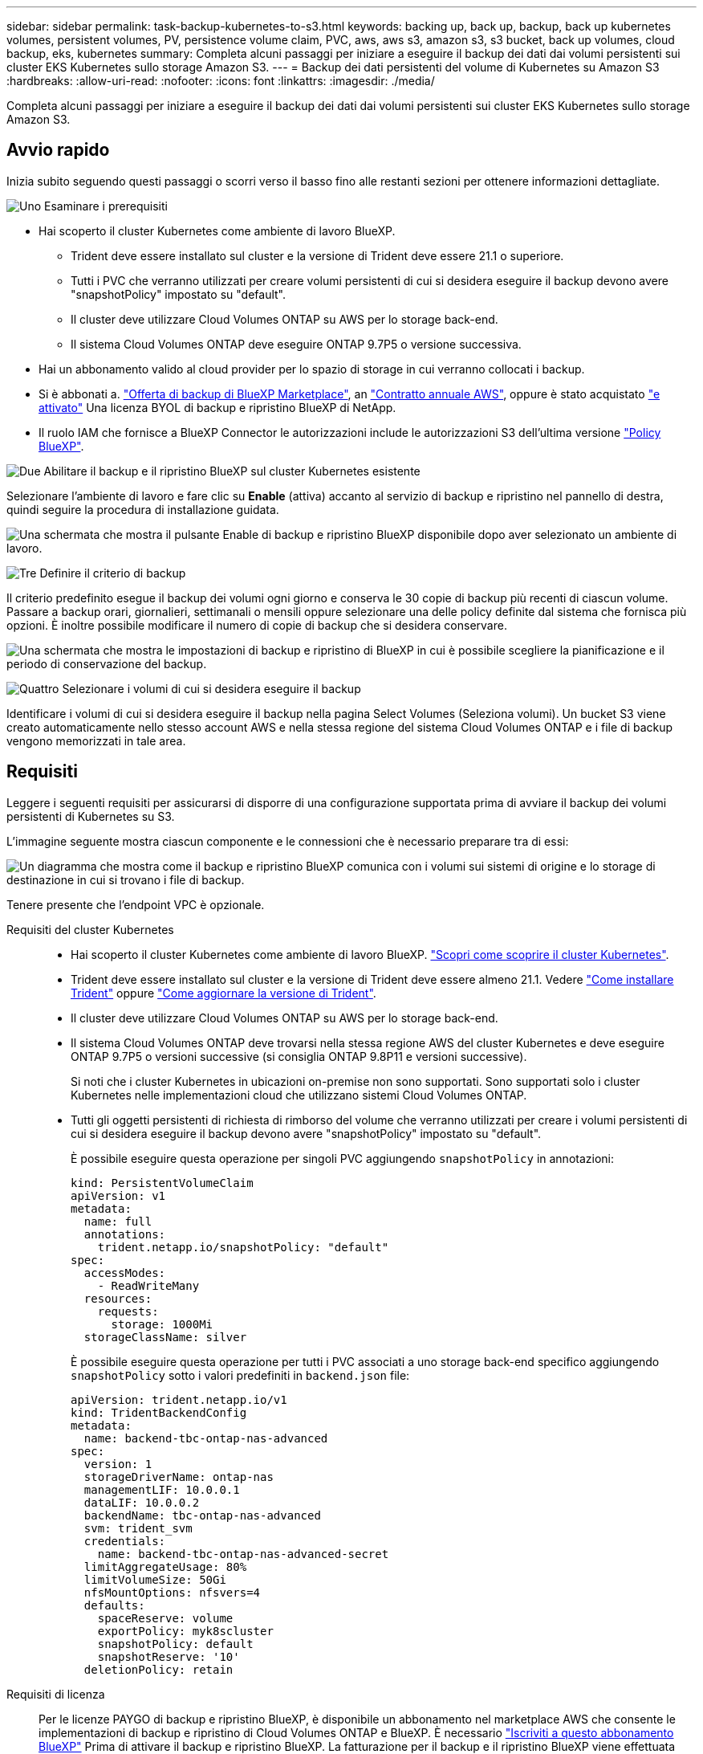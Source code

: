 ---
sidebar: sidebar 
permalink: task-backup-kubernetes-to-s3.html 
keywords: backing up, back up, backup, back up kubernetes volumes, persistent volumes, PV, persistence volume claim, PVC, aws, aws s3, amazon s3, s3 bucket, back up volumes, cloud backup, eks, kubernetes 
summary: Completa alcuni passaggi per iniziare a eseguire il backup dei dati dai volumi persistenti sui cluster EKS Kubernetes sullo storage Amazon S3. 
---
= Backup dei dati persistenti del volume di Kubernetes su Amazon S3
:hardbreaks:
:allow-uri-read: 
:nofooter: 
:icons: font
:linkattrs: 
:imagesdir: ./media/


[role="lead"]
Completa alcuni passaggi per iniziare a eseguire il backup dei dati dai volumi persistenti sui cluster EKS Kubernetes sullo storage Amazon S3.



== Avvio rapido

Inizia subito seguendo questi passaggi o scorri verso il basso fino alle restanti sezioni per ottenere informazioni dettagliate.

.image:https://raw.githubusercontent.com/NetAppDocs/common/main/media/number-1.png["Uno"] Esaminare i prerequisiti
[role="quick-margin-list"]
* Hai scoperto il cluster Kubernetes come ambiente di lavoro BlueXP.
+
** Trident deve essere installato sul cluster e la versione di Trident deve essere 21.1 o superiore.
** Tutti i PVC che verranno utilizzati per creare volumi persistenti di cui si desidera eseguire il backup devono avere "snapshotPolicy" impostato su "default".
** Il cluster deve utilizzare Cloud Volumes ONTAP su AWS per lo storage back-end.
** Il sistema Cloud Volumes ONTAP deve eseguire ONTAP 9.7P5 o versione successiva.


* Hai un abbonamento valido al cloud provider per lo spazio di storage in cui verranno collocati i backup.
* Si è abbonati a. https://aws.amazon.com/marketplace/pp/prodview-oorxakq6lq7m4?sr=0-8&ref_=beagle&applicationId=AWSMPContessa["Offerta di backup di BlueXP Marketplace"], an https://aws.amazon.com/marketplace/pp/B086PDWSS8["Contratto annuale AWS"], oppure è stato acquistato link:task-licensing-cloud-backup.html#use-a-bluexp-backup-and-recovery-byol-license["e attivato"] Una licenza BYOL di backup e ripristino BlueXP di NetApp.
* Il ruolo IAM che fornisce a BlueXP Connector le autorizzazioni include le autorizzazioni S3 dell'ultima versione https://docs.netapp.com/us-en/bluexp-setup-admin/reference-permissions-aws.html["Policy BlueXP"^].


.image:https://raw.githubusercontent.com/NetAppDocs/common/main/media/number-2.png["Due"] Abilitare il backup e il ripristino BlueXP sul cluster Kubernetes esistente
[role="quick-margin-para"]
Selezionare l'ambiente di lavoro e fare clic su *Enable* (attiva) accanto al servizio di backup e ripristino nel pannello di destra, quindi seguire la procedura di installazione guidata.

[role="quick-margin-para"]
image:screenshot_backup_cvo_enable.png["Una schermata che mostra il pulsante Enable di backup e ripristino BlueXP disponibile dopo aver selezionato un ambiente di lavoro."]

.image:https://raw.githubusercontent.com/NetAppDocs/common/main/media/number-3.png["Tre"] Definire il criterio di backup
[role="quick-margin-para"]
Il criterio predefinito esegue il backup dei volumi ogni giorno e conserva le 30 copie di backup più recenti di ciascun volume. Passare a backup orari, giornalieri, settimanali o mensili oppure selezionare una delle policy definite dal sistema che fornisca più opzioni. È inoltre possibile modificare il numero di copie di backup che si desidera conservare.

[role="quick-margin-para"]
image:screenshot_backup_policy_k8s_aws.png["Una schermata che mostra le impostazioni di backup e ripristino di BlueXP in cui è possibile scegliere la pianificazione e il periodo di conservazione del backup."]

.image:https://raw.githubusercontent.com/NetAppDocs/common/main/media/number-4.png["Quattro"] Selezionare i volumi di cui si desidera eseguire il backup
[role="quick-margin-para"]
Identificare i volumi di cui si desidera eseguire il backup nella pagina Select Volumes (Seleziona volumi). Un bucket S3 viene creato automaticamente nello stesso account AWS e nella stessa regione del sistema Cloud Volumes ONTAP e i file di backup vengono memorizzati in tale area.



== Requisiti

Leggere i seguenti requisiti per assicurarsi di disporre di una configurazione supportata prima di avviare il backup dei volumi persistenti di Kubernetes su S3.

L'immagine seguente mostra ciascun componente e le connessioni che è necessario preparare tra di essi:

image:diagram_cloud_backup_k8s_cvo_aws.png["Un diagramma che mostra come il backup e ripristino BlueXP comunica con i volumi sui sistemi di origine e lo storage di destinazione in cui si trovano i file di backup."]

Tenere presente che l'endpoint VPC è opzionale.

Requisiti del cluster Kubernetes::
+
--
* Hai scoperto il cluster Kubernetes come ambiente di lavoro BlueXP. https://docs.netapp.com/us-en/bluexp-kubernetes/task/task-kubernetes-discover-aws.html["Scopri come scoprire il cluster Kubernetes"^].
* Trident deve essere installato sul cluster e la versione di Trident deve essere almeno 21.1. Vedere https://docs.netapp.com/us-en/bluexp-kubernetes/task/task-k8s-manage-trident.html["Come installare Trident"^] oppure https://docs.netapp.com/us-en/trident/trident-managing-k8s/upgrade-trident.html["Come aggiornare la versione di Trident"^].
* Il cluster deve utilizzare Cloud Volumes ONTAP su AWS per lo storage back-end.
* Il sistema Cloud Volumes ONTAP deve trovarsi nella stessa regione AWS del cluster Kubernetes e deve eseguire ONTAP 9.7P5 o versioni successive (si consiglia ONTAP 9.8P11 e versioni successive).
+
Si noti che i cluster Kubernetes in ubicazioni on-premise non sono supportati. Sono supportati solo i cluster Kubernetes nelle implementazioni cloud che utilizzano sistemi Cloud Volumes ONTAP.

* Tutti gli oggetti persistenti di richiesta di rimborso del volume che verranno utilizzati per creare i volumi persistenti di cui si desidera eseguire il backup devono avere "snapshotPolicy" impostato su "default".
+
È possibile eseguire questa operazione per singoli PVC aggiungendo `snapshotPolicy` in annotazioni:

+
[source, json]
----
kind: PersistentVolumeClaim
apiVersion: v1
metadata:
  name: full
  annotations:
    trident.netapp.io/snapshotPolicy: "default"
spec:
  accessModes:
    - ReadWriteMany
  resources:
    requests:
      storage: 1000Mi
  storageClassName: silver
----
+
È possibile eseguire questa operazione per tutti i PVC associati a uno storage back-end specifico aggiungendo `snapshotPolicy` sotto i valori predefiniti in `backend.json` file:

+
[source, json]
----
apiVersion: trident.netapp.io/v1
kind: TridentBackendConfig
metadata:
  name: backend-tbc-ontap-nas-advanced
spec:
  version: 1
  storageDriverName: ontap-nas
  managementLIF: 10.0.0.1
  dataLIF: 10.0.0.2
  backendName: tbc-ontap-nas-advanced
  svm: trident_svm
  credentials:
    name: backend-tbc-ontap-nas-advanced-secret
  limitAggregateUsage: 80%
  limitVolumeSize: 50Gi
  nfsMountOptions: nfsvers=4
  defaults:
    spaceReserve: volume
    exportPolicy: myk8scluster
    snapshotPolicy: default
    snapshotReserve: '10'
  deletionPolicy: retain
----


--
Requisiti di licenza:: Per le licenze PAYGO di backup e ripristino BlueXP, è disponibile un abbonamento nel marketplace AWS che consente le implementazioni di backup e ripristino di Cloud Volumes ONTAP e BlueXP. È necessario https://aws.amazon.com/marketplace/pp/prodview-oorxakq6lq7m4?sr=0-8&ref_=beagle&applicationId=AWSMPContessa["Iscriviti a questo abbonamento BlueXP"^] Prima di attivare il backup e ripristino BlueXP. La fatturazione per il backup e il ripristino BlueXP viene effettuata tramite questo abbonamento.
+
--
Per un contratto annuale che consente di eseguire il backup dei dati Cloud Volumes ONTAP e dei dati ONTAP on-premise, è necessario iscriversi al https://aws.amazon.com/marketplace/pp/B086PDWSS8["Pagina AWS Marketplace"^] e poi https://docs.netapp.com/us-en/bluexp-setup-admin/task-adding-aws-accounts.html["Associare l'abbonamento alle credenziali AWS"^].

Per un contratto annuale che consente di raggruppare backup e ripristino di Cloud Volumes ONTAP e BlueXP, è necessario impostare il contratto annuale quando si crea un ambiente di lavoro Cloud Volumes ONTAP. Questa opzione non consente di eseguire il backup dei dati on-premise.

Per le licenze BYOL di backup e ripristino BlueXP, è necessario il numero di serie di NetApp che consente di utilizzare il servizio per la durata e la capacità della licenza. link:task-licensing-cloud-backup.html#use-a-bluexp-backup-and-recovery-byol-license["Scopri come gestire le tue licenze BYOL"].

Inoltre, è necessario disporre di un account AWS per lo spazio di storage in cui verranno collocati i backup.

--
Regioni AWS supportate:: Il backup e ripristino BlueXP è supportato in tutte le regioni AWS https://cloud.netapp.com/cloud-volumes-global-regions["Dove è supportato Cloud Volumes ONTAP"^].
Autorizzazioni di backup AWS richieste:: Il ruolo IAM che fornisce a BlueXP le autorizzazioni deve includere le autorizzazioni S3 della versione più recente https://mysupport.netapp.com/site/info/cloud-manager-policies["Policy BlueXP"^].
+
--
Di seguito sono riportate le autorizzazioni S3 specifiche del criterio:

[source, json]
----
{
            "Sid": "backupPolicy",
            "Effect": "Allow",
            "Action": [
                "s3:DeleteBucket",
                "s3:GetLifecycleConfiguration",
                "s3:PutLifecycleConfiguration",
                "s3:PutBucketTagging",
                "s3:ListBucketVersions",
                "s3:GetObject",
                "s3:DeleteObject",
                "s3:ListBucket",
                "s3:ListAllMyBuckets",
                "s3:GetBucketTagging",
                "s3:GetBucketLocation",
                "s3:GetBucketPolicyStatus",
                "s3:GetBucketPublicAccessBlock",
                "s3:GetBucketAcl",
                "s3:GetBucketPolicy",
                "s3:PutBucketPublicAccessBlock"
            ],
            "Resource": [
                "arn:aws:s3:::netapp-backup-*"
            ]
        },
----
--




== Attivazione del backup e ripristino BlueXP

Abilita backup e ripristino BlueXP in qualsiasi momento direttamente dall'ambiente di lavoro Kubernetes.

.Fasi
. Selezionare l'ambiente di lavoro e fare clic su *Enable* (attiva) accanto al servizio di backup e ripristino nel pannello di destra.
+
Se la destinazione Amazon S3 per i backup esiste come ambiente di lavoro su Canvas, puoi trascinare il cluster Kubernetes sull'ambiente di lavoro Amazon S3 per avviare l'installazione guidata.

+
image:screenshot_backup_cvo_enable.png["Una schermata che mostra il pulsante BlueXP backup and recovery Settings (Impostazioni backup e ripristino BlueXP) disponibile dopo aver selezionato un ambiente di lavoro."]

. Inserire i dettagli del criterio di backup e fare clic su *Avanti*.
+
È possibile definire la pianificazione del backup e scegliere il numero di backup da conservare.

+
image:screenshot_backup_policy_k8s_aws.png["Una schermata che mostra le impostazioni di backup e ripristino di BlueXP in cui è possibile scegliere la pianificazione e la conservazione del backup."]

. Selezionare i volumi persistenti di cui si desidera eseguire il backup.
+
** Per eseguire il backup di tutti i volumi, selezionare la casella nella riga del titolo (image:button_backup_all_volumes.png[""]).
** Per eseguire il backup di singoli volumi, selezionare la casella relativa a ciascun volume (image:button_backup_1_volume.png[""]).
+
image:screenshot_backup_select_volumes_k8s.png["Una schermata che mostra la selezione dei volumi persistenti di cui verrà eseguito il backup."]



. Se si desidera che il backup di tutti i volumi correnti e futuri sia attivato, lasciare selezionata la casella di controllo "Backup automatico dei volumi futuri…​". Se si disattiva questa impostazione, sarà necessario attivare manualmente i backup per i volumi futuri.
. Fare clic su *Activate Backup* (attiva backup) per avviare il backup e il ripristino di BlueXP con i backup iniziali di ciascun volume selezionato.


.Risultato
Un bucket S3 viene creato automaticamente nello stesso account AWS e nella stessa regione del sistema Cloud Volumes ONTAP e i file di backup vengono memorizzati in tale area.

Viene visualizzata la dashboard di Kubernetes, che consente di monitorare lo stato dei backup.

.Quali sono le prossime novità?
È possibile link:task-manage-backups-kubernetes.html["avviare e arrestare i backup dei volumi o modificare la pianificazione del backup"^]. Puoi anche farlo link:task-restore-backups-kubernetes.html#restoring-volumes-from-a-kubernetes-backup-file["ripristinare interi volumi da un file di backup"^] Come nuovo volume nello stesso cluster Kubernetes o in un altro cluster in AWS (nella stessa regione).
